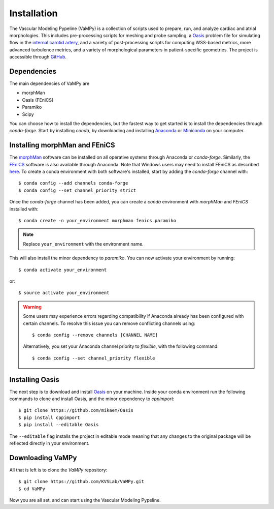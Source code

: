 .. title:: Installation

============
Installation
============
.. highlight:: console

The Vascular Modeling Pypeline (VaMPy) is a collection of scripts used to prepare, run, and analyze cardiac and atrial morphologies.  This includes pre-processing scripts for meshing and probe sampling, a `Oasis <https://github.com/mikaem/Oasis>`_ problem file for simulating flow in the `internal carotid artery <https://en.wikipedia.org/wiki/Internal_carotid_artery>`_, and a variety of post-processing scripts for computing WSS-based metrics, more advanced turbulence metrics, and a variety of morphological parameters in patient-specific geometries. The project is accessible through
`GitHub <https://github.com/KVSlab/VaMPy>`_.


Dependencies
============
The main dependencies of VaMPy are

* morphMan
* Oasis (FEniCS)
* Paramiko
* Scipy

You can choose how to install the dependencies, but the fastest way to get started is to install the dependencies through `conda-forge`.
Start by installing `conda`, by downloading and installing `Anaconda <https://www.anaconda.com/products/distribution>`_ or `Miniconda <https://conda.io/projects/conda/en/latest/user-guide/install/index.html>`_ on your computer.

Installing morphMan and FEniCS
==============================
The `morphMan <https://github.com/KVSlab/morphMan>`_ software can be installed on all operative systems through Anaconda or `conda-forge`.
Similarly, the `FEniCS <https://fenicsproject.org/>`_ software is also available through Anaconda.
Note that Windows users may need to install FEniCS as described `here <https://fenicsproject.org/download/>`_.
To create a conda environment with both software's installed, start by adding the `conda-forge` channel with::

    $ conda config --add channels conda-forge
    $ conda config --set channel_priority strict

Once the `conda-forge` channel has been added, you can create a `conda` environment with `morphMan` and `FEniCS` installed with::

    $ conda create -n your_environment morphman fenics paramiko

.. note::
    Replace ``your_environment`` with the environment name.

This will also install the minor dependency to `paramiko`.
You can now activate your environment by running::

    $ conda activate your_environment

or::

    $ source activate your_environment

.. WARNING:: Some users may experience errors regarding compatibility if Anaconda already has been configured with certain channels. To resolve this issue you can remove conflicting channels using::

    $ conda config --remove channels [CHANNEL NAME]

  Alternatively, you set your Anaconda channel priority to *flexible*, with the following command::

    $ conda config --set channel_priority flexible


Installing Oasis
================
The next step is to download and install `Oasis <https://github.com/mikaem/Oasis>`_ on your machine.
Inside your conda environment run the following commands to clone and install Oasis, and the minor dependency to `cppimport`::

    $ git clone https://github.com/mikaem/Oasis
    $ pip install cppimport
    $ pip install --editable Oasis

The ``--editable`` flag installs the project in editable mode meaning that any changes to the original package will be reflected directly in your environment.

Downloading VaMPy
=================
All that is left is to clone the `VaMPy` repository::

    $ git clone https://github.com/KVSLab/VaMPy.git
    $ cd VaMPy

Now you are all set, and can start using the Vascular Modeling Pypeline.
